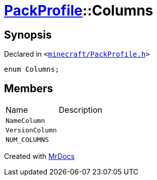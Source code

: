 [#PackProfile-Columns]
= xref:PackProfile.adoc[PackProfile]::Columns
:relfileprefix: ../
:mrdocs:


== Synopsis

Declared in `&lt;https://github.com/PrismLauncher/PrismLauncher/blob/develop/launcher/minecraft/PackProfile.h#L63[minecraft&sol;PackProfile&period;h]&gt;`

[source,cpp,subs="verbatim,replacements,macros,-callouts"]
----
enum Columns;
----

== Members

[,cols=2]
|===
|Name |Description
|`NameColumn`
|
|`VersionColumn`
|
|`NUM&lowbar;COLUMNS`
|
|===



[.small]#Created with https://www.mrdocs.com[MrDocs]#
